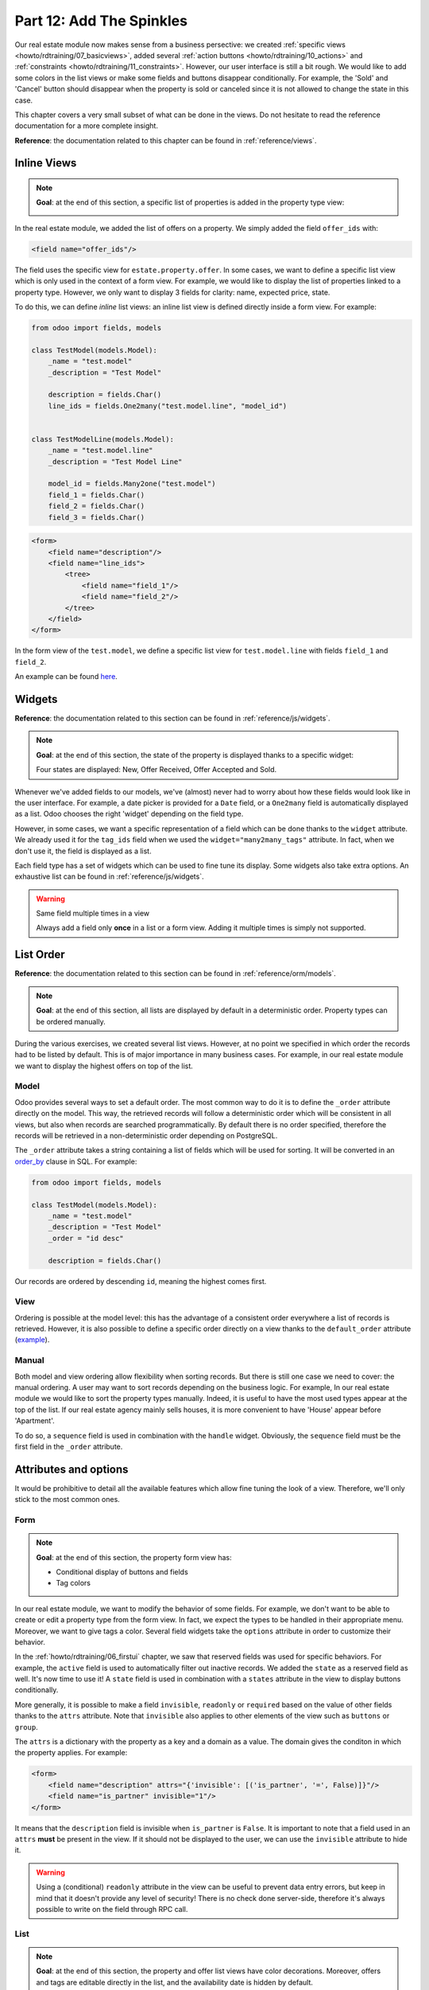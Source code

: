 .. _howto/rdtraining/12_sprinkles:

=========================
Part 12: Add The Spinkles
=========================

Our real estate module now makes sense from a business persective: we created
:ref:`specific views <howto/rdtraining/07_basicviews>`, added several
:ref:`action buttons <howto/rdtraining/10_actions>` and
:ref:`constraints <howto/rdtraining/11_constraints>`. However, our user interface is still a bit
rough. We would like to add some colors in the list views or make some fields and buttons disappear
conditionally. For example, the 'Sold' and 'Cancel' button should disappear when the property
is sold or canceled since it is not allowed to change the state in this case.

This chapter covers a very small subset of what can be done in the views. Do not hesitate to
read the reference documentation for a more complete insight.

**Reference**: the documentation related to this chapter can be found in
:ref:`reference/views`.

Inline Views
============

.. note::

    **Goal**: at the end of this section, a specific list of properties is added in the property
    type view:

    .. image:: 12_sprinkles/media/inline_view.png
      :align: center
      :alt: Inline list view

In the real estate module, we added the list of offers on a property. We simply added the field
``offer_ids`` with:

.. code-block:: xml

    <field name="offer_ids"/>

The field uses the specific view for ``estate.property.offer``. In some cases, we want to define
a specific list view which is only used in the context of a form view. For example, we would like
to display the list of properties linked to a property type. However, we only want to display 3
fields for clarity: name, expected price, state.

To do this, we can define *inline* list views: an inline list view is defined directly inside
a form view. For example:

.. code-block:: python

    from odoo import fields, models

    class TestModel(models.Model):
        _name = "test.model"
        _description = "Test Model"

        description = fields.Char()
        line_ids = fields.One2many("test.model.line", "model_id")


    class TestModelLine(models.Model):
        _name = "test.model.line"
        _description = "Test Model Line"

        model_id = fields.Many2one("test.model")
        field_1 = fields.Char()
        field_2 = fields.Char()
        field_3 = fields.Char()

.. code-block:: xml

    <form>
        <field name="description"/>
        <field name="line_ids">
            <tree>
                <field name="field_1"/>
                <field name="field_2"/>
            </tree>
        </field>
    </form>

In the form view of the ``test.model``, we define a specific list view for ``test.model.line``
with fields ``field_1`` and ``field_2``.

An example can be found
`here <https://github.com/odoo/odoo/blob/0e12fa135882cd5095dbf15fe2f64231c6a84336/addons/event/views/event_tag_views.xml#L27-L33>`__.

.. exercise:: Add an inline list view

    - Add the ``One2many`` field ``property_ids`` on the ``estate.property.type`` model.
    - Add the field in the ``estate.property.type`` form view as depicted in the **Goal** of the
      section.

Widgets
=======

**Reference**: the documentation related to this section can be found in
:ref:`reference/js/widgets`.

.. note::

    **Goal**: at the end of this section, the state of the property is displayed thanks to a
    specific widget:

    .. image:: 12_sprinkles/media/widget.png
      :align: center
      :alt: Statusbar widget

    Four states are displayed: New, Offer Received, Offer Accepted and Sold.

Whenever we've added fields to our models, we've (almost) never had to worry about how
these fields would look like in the user interface. For example, a date picker is provided
for a ``Date`` field, or a ``One2many`` field is automatically displayed as a list. Odoo
chooses the right 'widget' depending on the field type.

However, in some cases, we want a specific representation of a field which can be done thanks to
the ``widget`` attribute. We already used it for the ``tag_ids`` field when we used the
``widget="many2many_tags"`` attribute. In fact, when we don't use it, the field is displayed as a
list.

Each field type has a set of widgets which can be used to fine tune its display. Some widgets also
take extra options. An exhaustive list can be found in :ref:`reference/js/widgets`.

.. exercise:: Use the status bar widget

    Use the ``statusbar`` widget in order to display the ``state`` of the ``estate.property`` as
    depicted in the **Goal** of the section.

    Tip: a simple example can be found
    `here <https://github.com/odoo/odoo/blob/0e12fa135882cd5095dbf15fe2f64231c6a84336/addons/account/views/account_bank_statement_views.xml#L136>`__.

.. warning:: Same field multiple times in a view

    Always add a field only **once** in a list or a form view. Adding it multiple times is
    simply not supported.

List Order
==========

**Reference**: the documentation related to this section can be found in
:ref:`reference/orm/models`.

.. note::

    **Goal**: at the end of this section, all lists are displayed by default in a deterministic
    order. Property types can be ordered manually.

During the various exercises, we created several list views. However, at no point we specified
in which order the records had to be listed by default. This is of major importance in many business
cases. For example, in our real estate module we want to display the highest offers on top of the
list.

Model
-----

Odoo provides several ways to set a default order. The most common way to do it is to define
the ``_order`` attribute directly on the model. This way, the retrieved records will follow
a deterministic order which will be consistent in all views, but also when records are searched
programmatically. By default there is no order specified, therefore the records will be
retrieved in a non-deterministic order depending on PostgreSQL.

The ``_order`` attribute takes a string containing a list of fields which will be used for sorting.
It will be converted in an order_by_ clause in SQL. For example:

.. code-block:: python

    from odoo import fields, models

    class TestModel(models.Model):
        _name = "test.model"
        _description = "Test Model"
        _order = "id desc"

        description = fields.Char()

Our records are ordered by descending ``id``, meaning the highest comes first.

.. exercise:: Model ordering

    Define the following orders on the models:

    =================================== ===================================
    Model                               Order
    =================================== ===================================
    ``estate.property``                 Descending ID
    ``estate.property.offer``           Descending Price
    ``estate.property.tag``             Name
    ``estate.property.type``            Name
    =================================== ===================================

View
----

Ordering is possible at the model level: this has the advantage of a consistent order everywhere
a list of records is retrieved. However, it is also possible to define a specific order directly
on a view thanks to the ``default_order`` attribute
(`example <https://github.com/odoo/odoo/blob/892dd6860733c46caf379fd36f57219082331b66/addons/crm/report/crm_activity_report_views.xml#L30>`__).

Manual
------

Both model and view ordering allow flexibility when sorting records. But there is still one case
we need to cover: the manual ordering. A user may want to sort records depending on the business
logic. For example, In our real estate module we would like to sort the property types manually.
Indeed, it is useful to have the most used types appear at the top of the list. If our real estate
agency mainly sells houses, it is more convenient to have 'House' appear before 'Apartment'.

To do so, a ``sequence`` field is used in combination with the ``handle`` widget. Obviously,
the ``sequence`` field must be the first field in the ``_order`` attribute.

.. exercise:: Manual ordering

    - Add the following field:

    =================================== ======================= =======================
    Model                               Field                   Type
    =================================== ======================= =======================
    ``estate.property.type``            Sequence                Integer
    =================================== ======================= =======================

    - Add the sequence to the ``estate.property.type`` list view with the right widget.

    Tip: you can find an example here:
    `model <https://github.com/odoo/odoo/blob/892dd6860733c46caf379fd36f57219082331b66/addons/crm/models/crm_stage.py#L36>`__
    and
    `view <https://github.com/odoo/odoo/blob/892dd6860733c46caf379fd36f57219082331b66/addons/crm/views/crm_stage_views.xml#L23>`__.

Attributes and options
======================

It would be prohibitive to detail all the available features which allow fine tuning the look of a
view. Therefore, we'll only stick to the most common ones.

Form
----

.. note::

    **Goal**: at the end of this section, the property form view has:

    - Conditional display of buttons and fields
    - Tag colors

    .. image:: 12_sprinkles/media/form.gif
      :align: center
      :alt: Form view with sprinkles

In our real estate module, we want to modify the behavior of some fields. For example, we don't
want to be able to create or edit a property type from the form view. In fact, we expect the
types to be handled in their appropriate menu. Moreover, we want to give tags a color. Several field
widgets take the ``options`` attribute in order to customize their behavior.

.. exercise:: Widget options

    - Add the appropriate option to the ``property_type_id`` field to prevent the creation and the
      edition of a property type from the property form view. Have a look at the
      :ref:`Many2one widget documentation <reference/js/widgets>` for more info.

    - Add the following field:

    =================================== ======================= =======================
    Model                               Field                   Type
    =================================== ======================= =======================
    ``estate.property.tag``             Color                   Integer
    =================================== ======================= =======================

    Then, add the appropriate option to the ``tag_ids`` field to add a color picker on the tags.
    Have a look at the :ref:`FieldMany2ManyTags widget documentation <reference/js/widgets>`
    for more info.

In the :ref:`howto/rdtraining/06_firstui` chapter, we saw that reserved fields was used for
specific behaviors. For example, the ``active`` field is used to automatically filter out
inactive records. We added the ``state`` as a reserved field as well. It's now time to use it!
A ``state`` field is used in combination with a ``states`` attribute in the view to display
buttons conditionally.

.. exercise:: Conditional display of buttons

    Use the ``states`` attribute to display the header buttons conditionally as depicted
    in the **Goal** (look at how the 'Sold' and 'Cancel' buttons change when the state is modified).

    Tip: do not hesitate to search for ``states=`` in the Odoo XML files to get some examples.

More generally, it is possible to make a field ``invisible``, ``readonly`` or ``required`` based
on the value of other fields thanks to the ``attrs`` attribute. Note that ``invisible`` also applies
to other elements of the view such as ``buttons`` or ``group``.

The ``attrs`` is a dictionary with the property as a key and a domain as a value. The domain gives
the conditon in which the property applies. For example:

.. code-block:: xml

    <form>
        <field name="description" attrs="{'invisible': [('is_partner', '=', False)]}"/>
        <field name="is_partner" invisible="1"/>
    </form>

It means that the ``description`` field is invisible when ``is_partner`` is ``False``. It is
important to note that a field used in an ``attrs`` **must** be present in the view. If it
should not be displayed to the user, we can use the ``invisible`` attribute to hide it.

.. exercise:: Use of ``attrs``

    - Make the garden area and orientation invisible in the ``estate.property`` form view when
      there is no garden.
    - Make the 'Accept' and 'Refuse' button invisible once the offer state is set.
    - Do not allow adding an offer when the property state is 'Offer Accepted', 'Sold' or
      'Canceled'. To do this, use the ``readonly`` ``attrs``.

.. warning::

    Using a (conditional) ``readonly`` attribute in the view can be useful to prevent data entry
    errors, but keep in mind that it doesn't provide any level of security! There is no check done
    server-side, therefore it's always possible to write on the field through RPC call.

List
----

.. note::

    **Goal**: at the end of this section, the property and offer list views have color decorations.
    Moreover, offers and tags are editable directly in the list, and the availability date is
    hidden by default.

    .. image:: 12_sprinkles/media/decoration.png
      :align: center
      :alt: List view with decorations and optional field

    .. image:: 12_sprinkles/media/editable_list.gif
      :align: center
      :alt: Editable list

In case the model has only a few fields, it can be useful to edit records directly through the list
view and not open the form view. In the real estate example, there is no need to open a form view
to add an offer or create a new tag. It can be achieved thanks to the ``editable`` attribute.

.. exercise:: Make list views editable

    Make the ``estate.property.offer`` and ``estate.property.tag`` list views editable.

On the other hand, when a model has a lot of fields it can be tempting to add too many fields in the
list view, making it unclear. An alternative method is to add the fields, but make them optionally
hidden. It can be achieved thanks to the ``optional`` attribute.

.. exercise:: Make a field optional

    Make the field ``date_availability`` on the ``estate.property`` list view optional and hidden by
    default.

Finally, color codes are useful to visually emphasize records. For example, in the real estate
module we would like refused offers in red and the accepted offers in green. It can be achieved
thanks to the ``decoration-{$name}`` attribute (see :ref:`reference/js/widgets` for a
complete list):

.. code-block:: xml

    <tree decoration-success="is_partner==True">
        <field name="name">
        <field name="is_partner" invisible="1">
    </tree>

The records where ``is_partner`` is ``True`` will be displayed in green.

.. exercise:: Add some decoration

    On the ``estate.property`` list view:

    - Properties with an offer received are green
    - Properties with an offer accepted are green and bold
    - Properties sold are muted

    On the ``estate.property.offer`` list view:

    - Refused offers are red
    - Accepted offers are green
    - The state should not be visible anymore

    Tips:

    - keep in mind that **all** fields used in attributes must be in the view!
    - if you want to test the color of the "Offer Received" and "Offer Accepted" states, add the
      field in the form view and change it manually (we'll implement this later). 


Search
------

**Reference**: the documentation related to this section can be found in
:ref:`reference/views/search` and :ref:`reference/views/search/defaults`.

.. note::

    **Goal**: at the end of this section, the available properties are filtered by default.
    Moreover, searching on the living area returns results where the area is larger than the given
    number.

    .. image:: 12_sprinkles/media/search.gif
      :align: center
      :alt: Default filters and domains

Last but not least, there are some tweaks we would like to apply when searching. First of all, we
want to have our 'Available' filter used by default when we access the properties. To do so, we
need to use the ``search_default_{$name}`` action context, where ``{$name}`` is the filter name.
It means that we can define which filter must be activated by default at the action level.

Here is an example of
`action <https://github.com/odoo/odoo/blob/6decc32a889b46947db6dd4d42ef995935894a2a/addons/crm/report/crm_opportunity_report_views.xml#L115>`__
with the
`corresponding filter <https://github.com/odoo/odoo/blob/6decc32a889b46947db6dd4d42ef995935894a2a/addons/crm/report/crm_opportunity_report_views.xml#L68>`__.

.. exercise:: Add a default filter

    Make the 'Available' filter selected by default on the ``estate.property`` action.

Another useful improvement in our module would be to be able to search efficiently by living area.
In practice, a user will want to search for properties of 'at least' the given area. There is no
real use case where one would want to find a property of an exact living area. It is always
possible to make a custom search, but that's not convenient. 

Search view ``<field>`` elements can have a ``filter_domain`` that overrides
the domain generated for searching on the given field. In the given domain,
``self`` represents the value entered by the user. In the example below, it is
used to search on both fields ``name`` and ``description``.

.. code-block:: xml

    <search string="Test">
        <field name="description" string="Name and description"
               filter_domain="['|', ('name', 'ilike', self), ('description', 'ilike', self)]"/>
        </group>
    </search>

.. exercise:: Change the living area search

    Add a ``filter_domain`` on the living area to include properties with an area equal or
    greater than the given value.

Stat Buttons
============

.. note::

    **Goal**: at the end of this section, a stat button on the property type which gives the list
    of all offers related to properties of the given type.

    .. image:: 12_sprinkles/media/stat_button.gif
      :align: center
      :alt: Stat button

If you've already used some functional modules in Odoo, you've probably already encountered a 'stat
button'. These buttons are displayed on the top right of a form view and give a quick access to
linked documents. In our real estate module, we would like to have a quick link to the offers
related to a given property type, as depicted in the **Goal** of the section.

At this point of the tutorial we have seen mostly all the concepts to be able to do it. However,
there is not a single solution, and it can still be confusing if you don't know where to start from.
We'll describe a step-by-step solution in the exercise. It can always be useful to find some
examples in the Odoo codebase by looking for ``oe_stat_button``.

The following exercise might be a bit more difficult than the previous ones since it assumes you
are able to search examples in the source code on your own. If you are stuck, there is probably
someone close to you who can help you ;-)

The exercise introduces the concept of :ref:`reference/fields/related`. The easiest way to
understand it is to consider it as a specific case of a computed field. The following definition
of the ``description`` field:

.. code-block:: python

        ...

        partner_id = fields.Many2one("res.partner", string="Partner")
        description = fields.Char(related="partner_id.name")

is equivalent to:

.. code-block:: python

        ...

        partner_id = fields.Many2one("res.partner", string="Partner")
        description = fields.Char(compute="_compute_description")

        @api.depends("partner_id.name")
        def _compute_description(self):
            for record in self:
                record.description = record.partner_id.name

Every time the partner name is changed, the description is modified.

.. exercise:: Add a stat button on property type

    - Add the field ``property_type_id`` on ``estate.property.offer``. We can define it as a
      related field on ``property_id.property_type_id`` and set as stored.
      
    Thanks to this field, an offer will be linked to a property type when created. You can add
    the field to the list view of the offers to make sure it works.

    - Add the field ``offer_ids`` on ``estate.property.type`` which is the One2many inverse of
      the field defined at the previous step.

    - Add the field ``offer_count`` on ``estate.property.type``. It is a computed field that counts
      the number of offers for a given property type (use ``offer_ids`` to do so).
    
    At this point, you have all the information necessary to know how many offers are linked to
    a property type. In doubt, add ``offer_ids`` and ``offer_count`` directly in the view.
    The next step is to display the list when clicking on the stat button.

    - Create a stat button on ``estate.property.type`` pointing to the ``estate.property.offer``
      action. It means you should use the ``type="action"`` attribute (go back to the end of
      :ref:`howto/rdtraining/10_actions` for a refresh).

    At this point, clicking on the stat button should display all offers. We need to filter out the
    offers.

    - On the ``estate.property.offer`` action, add a domain defining that the ``property_type_id``
      should be equal to the ``active_id`` (= the current record,
      `example <https://github.com/odoo/odoo/blob/df37ce50e847e3489eb43d1ef6fc1bac6d6af333/addons/event/views/event_views.xml#L162>`__)

Looking good? If not, no worry, the :ref:`next chapter <howto/rdtraining/13_inheritance>` doesn't
require stat buttons ;-)

.. _order_by:
    https://www.postgresql.org/docs/current/queries-order.html
